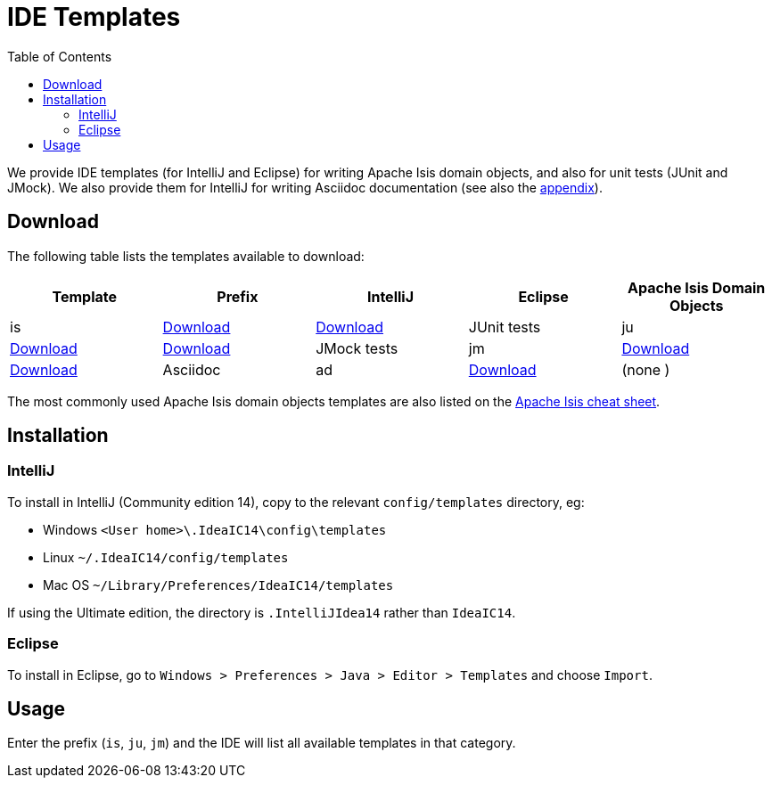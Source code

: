 [[_cg_ide-templates]]
= IDE Templates
:notice: licensed to the apache software foundation (asf) under one or more contributor license agreements. see the notice file distributed with this work for additional information regarding copyright ownership. the asf licenses this file to you under the apache license, version 2.0 (the "license"); you may not use this file except in compliance with the license. you may obtain a copy of the license at. http://www.apache.org/licenses/license-2.0 . unless required by applicable law or agreed to in writing, software distributed under the license is distributed on an "as is" basis, without warranties or  conditions of any kind, either express or implied. see the license for the specific language governing permissions and limitations under the license.
:_basedir: ../
:_imagesdir: images/
:toc: right



We provide IDE templates (for IntelliJ and Eclipse) for writing Apache Isis domain objects, and also for unit tests (JUnit and JMock).  We also provide them for IntelliJ for writing Asciidoc documentation (see also the xref:cg.adoc#_cg__cg_asciidoc-templates[appendix]).


== Download

The following table lists the templates available to download:

[cols="1a,1a,1a,1a,1a", options="header"]
|===

|Template
|Prefix
|IntelliJ
|Eclipse


|Apache Isis Domain Objects
|is
|link:../resources/templates/isis-templates-idea.xml[Download]
|link:../resources/templates/isis-templates.xml[Download]


|JUnit tests
|ju
|link:../resources/templates/junit4-templates-idea.xml[Download]
|link:../resources/templates/junit4-templates.xml[Download]


|JMock tests
|jm
|link:../resources/templates/jmock2-templates-idea.xml[Download]
|link:../resources/templates/jmock2-templates.xml[Download]

|Asciidoc
|ad
|link:../resources/templates/asciidoc-templates-idea.xml[Download]
|(none )

|===


The most commonly used Apache Isis domain objects templates are also listed on the link:../cheat-sheet.html[Apache Isis cheat sheet].



== Installation

=== IntelliJ

To install in IntelliJ (Community edition 14), copy to the relevant `config/templates` directory, eg:

* Windows `<User home>\.IdeaIC14\config\templates`
* Linux `~/.IdeaIC14/config/templates`
* Mac OS `~/Library/Preferences/IdeaIC14/templates`

If using the Ultimate edition, the directory is `.IntelliJIdea14` rather than `IdeaIC14`.


=== Eclipse

To install in Eclipse, go to `Windows > Preferences > Java > Editor > Templates` and choose `Import`.



== Usage

Enter the prefix (`is`, `ju`, `jm`) and the IDE will list all available templates in that category.  

